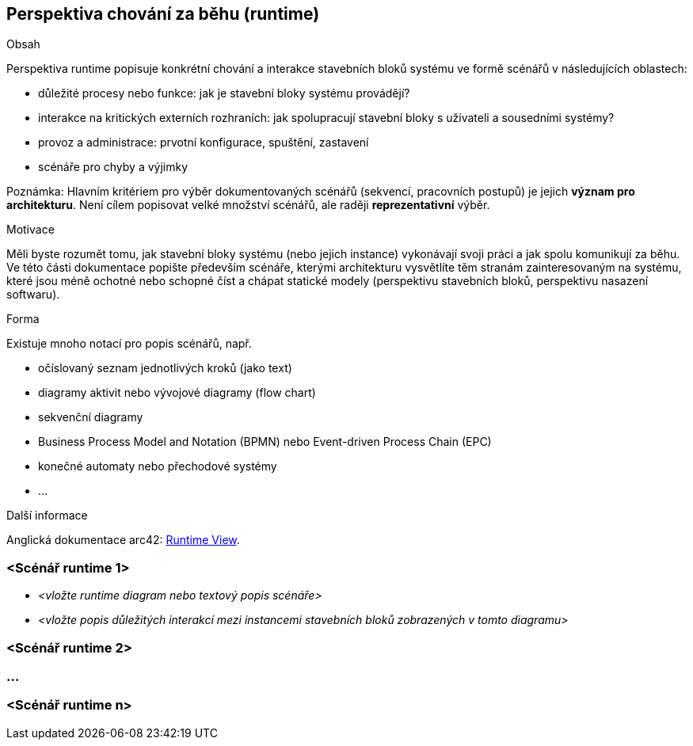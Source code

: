 ifndef::imagesdir[:imagesdir: ../images]

[[section-runtime-view]]
== Perspektiva chování za běhu (runtime)


[role="arc42help"]
****
.Obsah
Perspektiva runtime popisuje konkrétní chování a interakce stavebních bloků systému ve formě scénářů v následujících oblastech:


* důležité procesy nebo funkce: jak je stavební bloky systému provádějí? 
* interakce na kritických externích rozhraních: jak spolupracují stavební bloky s uživateli a sousedními systémy?
* provoz a administrace: prvotní konfigurace, spuštění, zastavení
* scénáře pro chyby a výjimky

Poznámka: Hlavním kritériem pro výběr dokumentovaných scénářů (sekvencí, pracovních postupů) je jejich *význam pro architekturu*. Není cílem popisovat velké množství scénářů, ale raději *reprezentativní* výběr.

.Motivace
Měli byste rozumět tomu, jak stavební bloky systému (nebo jejich instance) vykonávají svoji práci a jak spolu komunikují za běhu.
Ve této části dokumentace popište především scénáře, kterými architekturu vysvětlíte těm stranám zainteresovaným na systému, které jsou méně ochotné nebo schopné číst a chápat statické modely (perspektivu stavebních bloků, perspektivu nasazení softwaru).

.Forma
Existuje mnoho notací pro popis scénářů, např.

* očíslovaný seznam jednotlivých kroků (jako text)
* diagramy aktivit nebo vývojové diagramy (flow chart)
* sekvenční diagramy
* Business Process Model and Notation (BPMN) nebo Event-driven Process Chain (EPC) 
* konečné automaty nebo přechodové systémy
* ...


.Další informace

Anglická dokumentace arc42: https://docs.arc42.org/section-6/[Runtime View].
****

=== <Scénář runtime 1>


* _<vložte runtime diagram nebo textový popis scénáře>_
* _<vložte popis důležitých interakcí mezi
instancemi stavebních bloků zobrazených v tomto diagramu>_

=== <Scénář runtime 2>

=== ...

=== <Scénář runtime n>
